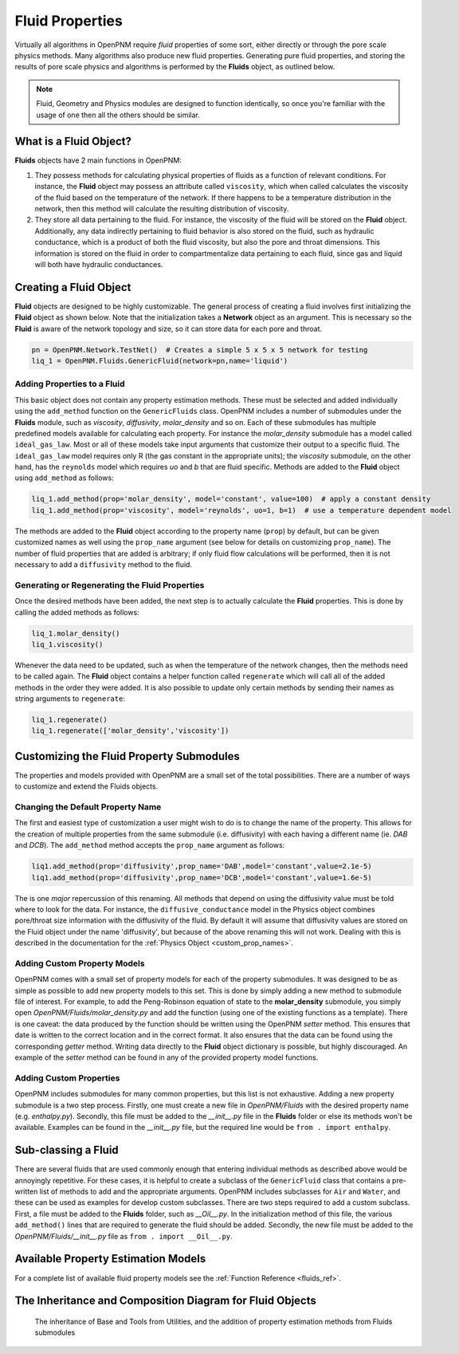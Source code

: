 .. _fluids:

###############################################################################
Fluid Properties
###############################################################################

Virtually all algorithms in OpenPNM require *fluid* properties of some sort, either directly or through the pore scale physics methods.  Many algorithms also produce new fluid properties.  Generating pure fluid properties, and storing the results of pore scale physics and algorithms is performed by the **Fluids** object, as outlined below.  

.. note:: 

	Fluid, Geometry and Physics modules are designed to function identically, so once you're familiar with the usage of one then all the others should be similar.  

===============================================================================
What is a Fluid Object?
===============================================================================
**Fluids** objects have 2 main functions in OpenPNM:

1. They possess methods for calculating physical properties of fluids as a function of relevant conditions.  For instance, the **Fluid** object may possess an attribute called ``viscosity``, which when called calculates the viscosity of the fluid based on the temperature of the network.  If there happens to be a temperature distribution in the network, then this method will calculate the resulting distribution of viscosity.  

2. They store all data pertaining to the fluid.  For instance, the viscosity of the fluid will be stored on the **Fluid** object.  Additionally, any data indirectly pertaining to fluid behavior is also stored on the fluid, such as hydraulic conductance, which is a product of both the fluid viscosity, but also the pore and throat dimensions.  This information is stored on the fluid in order to compartmentalize data pertaining to each fluid, since gas and liquid will both have hydraulic conductances.  

===============================================================================
Creating a Fluid Object
===============================================================================
**Fluid** objects are designed to be highly customizable.  The general process of creating a fluid involves first initializing the **Fluid** object as shown below.  Note that the initialization takes a **Network** object as an argument.  This is necessary so the **Fluid** is aware of the network topology and size, so it can store data for each pore and throat.  

.. code-block:: python

	pn = OpenPNM.Network.TestNet()  # Creates a simple 5 x 5 x 5 network for testing
	liq_1 = OpenPNM.Fluids.GenericFluid(network=pn,name='liquid')
	
+++++++++++++++++++++++++++++++++++++++++++++++++++++++++++++++++++++++++++++++
Adding Properties to a Fluid
+++++++++++++++++++++++++++++++++++++++++++++++++++++++++++++++++++++++++++++++
This basic object does not contain any property estimation methods.  These must be selected and added individually using the ``add_method`` function on the ``GenericFluids`` class.  OpenPNM includes a number of submodules under the **Fluids** module, such as *viscosity*, *diffusivity*, *molar_density* and so on.  Each of these submodules has multiple predefined models available for calculating each property.  For instance the *molar_density* submodule has a model called ``ideal_gas_law``.  Most or all of these models take input arguments that customize their output to a specific fluid.  The ``ideal_gas_law`` model requires only R (the gas constant in the appropriate units); the *viscosity* submodule, on the other hand, has the ``reynolds`` model which requires *uo* and *b* that are fluid specific.  Methods are added to the **Fluid** object using ``add_method`` as follows:

.. code-block:: python

	liq_1.add_method(prop='molar_density', model='constant', value=100)  # apply a constant density
	liq_1.add_method(prop='viscosity', model='reynolds', uo=1, b=1)  # use a temperature dependent model

The methods are added to the **Fluid** object according to the property name (``prop``) by default, but can be given customized names as well using the ``prop_name`` argument (see below for details on customizing ``prop_name``).  The number of fluid properties that are added is arbitrary; if only fluid flow calculations will be performed, then it is not necessary to add a ``diffusivity`` method to the fluid.  

+++++++++++++++++++++++++++++++++++++++++++++++++++++++++++++++++++++++++++++++
Generating or Regenerating the Fluid Properties
+++++++++++++++++++++++++++++++++++++++++++++++++++++++++++++++++++++++++++++++

Once the desired methods have been added, the next step is to actually calculate the **Fluid** properties.  This is done by calling the added methods as follows:

.. code-block:: python

	liq_1.molar_density()
	liq_1.viscosity()
	
Whenever the data need to be updated, such as when the temperature of the network changes, then the methods need to be called again.  The **Fluid** object contains a helper function called ``regenerate`` which will call all of the added methods in the order they were added.  It is also possible to update only certain methods by sending their names as string arguments to ``regenerate``:

.. code-block:: python

	liq_1.regenerate()
	liq_1.regenerate(['molar_density','viscosity'])
	
	
===============================================================================
Customizing the Fluid Property Submodules
===============================================================================
The properties and models provided with OpenPNM are a small set of the total possibilities.  There are a number of ways to customize and extend the Fluids objects.

+++++++++++++++++++++++++++++++++++++++++++++++++++++++++++++++++++++++++++++++
Changing the Default Property Name
+++++++++++++++++++++++++++++++++++++++++++++++++++++++++++++++++++++++++++++++
The first and easiest type of customization a user might wish to do is to change the name of the property.  This allows for the creation of multiple properties from the same submodule (i.e. diffusivity) with each having a different name (ie. *DAB* and *DCB*).  The ``add_method`` method accepts the ``prop_name`` argument as follows:

.. code-block:: python

	liq1.add_method(prop='diffusivity',prop_name='DAB',model='constant',value=2.1e-5)
	liq1.add_method(prop='diffusivity',prop_name='DCB',model='constant',value=1.6e-5)

The is one *major* repercussion of this renaming.  All methods that depend on using the diffusivity value must be told where to look for the data.  For instance, the ``diffusive_conductance`` model in the Physics object combines pore/throat size information with the diffusivity of the fluid.  By default it will assume that diffusivity values are stored on the Fluid object under the name 'diffusivity', but because of the above renaming this will not work.  Dealing with this is described in the documentation for the :ref:`Physics Object <custom_prop_names>`.

+++++++++++++++++++++++++++++++++++++++++++++++++++++++++++++++++++++++++++++++
Adding Custom Property Models
+++++++++++++++++++++++++++++++++++++++++++++++++++++++++++++++++++++++++++++++
OpenPNM comes with a small set of property models for each of the property submodules.  It was designed to be as simple as possible to add new property models to this set.  This is done by simply adding a new method to submodule file of interest.  For example, to add the Peng-Robinson equation of state to the **molar_density** submodule, you simply open *OpenPNM/Fluids/molar_density.py* and add the function (using one of the existing functions as a template).  There is one caveat: the data produced by the function should be written using the OpenPNM *setter* method.  This ensures that date is written to the correct location and in the correct format.  It also ensures that the data can be found using the corresponding *getter* method.  Writing data directly to the **Fluid** object dictionary is possible, but highly discouraged.  An example of the *setter* method can be found in any of the provided property model functions.  

+++++++++++++++++++++++++++++++++++++++++++++++++++++++++++++++++++++++++++++++
Adding Custom Properties
+++++++++++++++++++++++++++++++++++++++++++++++++++++++++++++++++++++++++++++++
OpenPNM includes submodules for many common properties, but this list is not exhaustive.  Adding a new property submodule is a two step process.  Firstly, one must create a new file in *OpenPNM/Fluids* with the desired property name (e.g. *enthalpy.py*).  Secondly, this file must be added to the *__init__.py* file in the **Fluids** folder or else its methods won't be available.  Examples can be found in the *__init__.py* file, but the required line would be ``from . import enthalpy``.  

===============================================================================
Sub-classing a Fluid
===============================================================================
There are several fluids that are used commonly enough that entering individual methods as described above would be annoyingly repetitive.  For these cases, it is helpful to create a subclass of the ``GenericFluid`` class that contains a pre-written list of methods to add and the appropriate arguments.  OpenPNM includes subclasses for ``Air`` and ``Water``, and these can be used as examples for develop custom subclasses.  There are two steps required to add a custom subclass.  First, a file must be added to the **Fluids** folder, such as *__Oil__.py*.  In the initialization method of this file, the various ``add_method()`` lines that are required to generate the fluid should be added.  Secondly, the new file must be added to the *OpenPNM/Fluids/__init__.py* file as ``from . import __Oil__.py``.  

===============================================================================
Available Property Estimation Models
===============================================================================

For a complete list of available fluid property models see the :ref:`Function Reference <fluids_ref>`.

===============================================================================
The Inheritance and Composition Diagram for Fluid Objects
===============================================================================

.. figure:: FluidsComposition.png

   The inheritance of Base and Tools from Utilities, and the addition of property estimation methods from Fluids submodules

